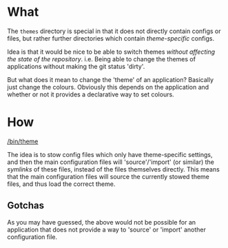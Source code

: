 * What

The =themes= directory is special in that it does not directly contain configs or
files, but rather further directories which contain /theme-specific/ configs.

Idea is that it would be nice to be able to switch themes /without affecting the
state of the repository/. i.e. Being able to change the themes of applications
without making the git status 'dirty'.

But what does it mean to change the 'theme' of an application? Basically just
change the colours. Obviously this depends on the application and whether or not
it provides a declarative way to set colours.

* How

[[/bin/theme]]

The idea is to stow config files which only have theme-specific settings, and
then the main configuration files will 'source'/'import' (or similar) the
/symlinks/ of these files, instead of the files themselves directly. This means
that the main configuration files will source the currently stowed theme files,
and thus load the correct theme.

** Gotchas

As you may have guessed, the above would not be possible for an application that
does not provide a way to 'source' or 'import' another configuration file.
